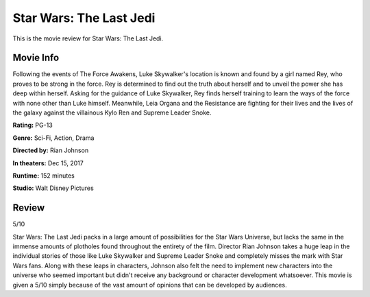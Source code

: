 Star Wars: The Last Jedi
========================

This is the movie review for Star Wars:
The Last Jedi.

.. image:: the_last_jedi.jpg
    :width: 25%
.. no copyright infringement is intended with Wikipedia.

Movie Info
----------

Following the events of The Force Awakens, Luke Skywalker's location is known and found by a girl named Rey, who proves to be strong in the force. Rey is determined to find out the truth about herself and to unveil the power she has deep within herself. Asking for the guidance of Luke Skywalker, Rey finds herself training to learn the ways of the force with none other than Luke himself. Meanwhile, Leia Organa and the Resistance are fighting for their lives and the lives of the galaxy against the villainous Kylo Ren and Supreme Leader Snoke. 

**Rating:**    PG-13

**Genre:**    Sci-Fi, Action, Drama

**Directed by:**    Rian Johnson

**In theaters:**    Dec 15, 2017

**Runtime:**    152 minutes

**Studio:**    Walt Disney Pictures

Review
------

5/10

Star Wars: The Last Jedi packs in a large amount of possibilities for the Star Wars Universe, but lacks the same in the immense amounts of plotholes found throughout the entirety of the film. Director Rian Johnson takes a huge leap in the individual stories of those like Luke Skywalker and Supreme Leader Snoke and completely misses the mark with Star Wars fans. Along with these leaps in characters, Johnson also felt the need to implement new characters into the universe who seemed important but didn't receive any background or character development whatsoever. This movie is given a 5/10 simply because of the vast amount of opinions that can be developed by audiences. 
